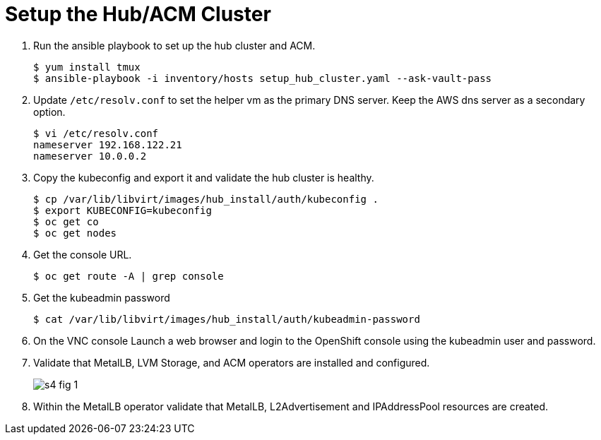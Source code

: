 = Setup the Hub/ACM Cluster

1. Run the ansible playbook to set up the hub cluster and ACM.
+
[source,subs="verbatim,quotes"]
--
$ yum install tmux
$ ansible-playbook -i inventory/hosts setup_hub_cluster.yaml --ask-vault-pass
--

2. Update `/etc/resolv.conf` to set the helper vm as the primary DNS server. Keep the AWS dns server as a secondary option.
+
[source,subs="verbatim,quotes"]
--
$ vi /etc/resolv.conf
nameserver 192.168.122.21
nameserver 10.0.0.2
--

3. Copy the kubeconfig and export it and validate the hub cluster is healthy.
+
[source,subs="verbatim,quotes"]
--
$ cp /var/lib/libvirt/images/hub_install/auth/kubeconfig .
$ export KUBECONFIG=kubeconfig
$ oc get co
$ oc get nodes
--

4. Get the console URL.
+
[source,subs="verbatim,quotes"]
--
$ oc get route -A | grep console
--

5. Get the kubeadmin password
+
[source,subs="verbatim,quotes"]
--
$ cat /var/lib/libvirt/images/hub_install/auth/kubeadmin-password
--

6. On the VNC console Launch a web browser and login to the OpenShift console using the kubeadmin user and password.

7. Validate that MetalLB, LVM Storage, and ACM operators are installed and configured.
+
image::s4-fig-1.jpg[]

8. Within the MetalLB operator validate that MetalLB, L2Advertisement and IPAddressPool resources are created.
